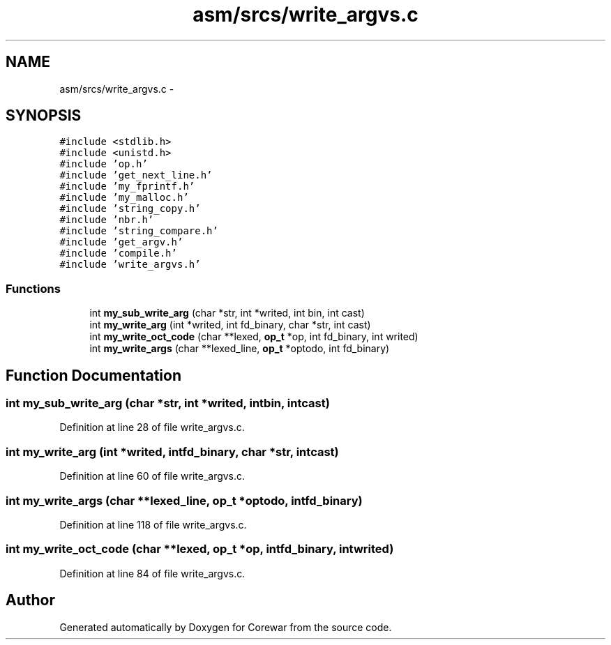 .TH "asm/srcs/write_argvs.c" 3 "Sun Apr 12 2015" "Version 1.0" "Corewar" \" -*- nroff -*-
.ad l
.nh
.SH NAME
asm/srcs/write_argvs.c \- 
.SH SYNOPSIS
.br
.PP
\fC#include <stdlib\&.h>\fP
.br
\fC#include <unistd\&.h>\fP
.br
\fC#include 'op\&.h'\fP
.br
\fC#include 'get_next_line\&.h'\fP
.br
\fC#include 'my_fprintf\&.h'\fP
.br
\fC#include 'my_malloc\&.h'\fP
.br
\fC#include 'string_copy\&.h'\fP
.br
\fC#include 'nbr\&.h'\fP
.br
\fC#include 'string_compare\&.h'\fP
.br
\fC#include 'get_argv\&.h'\fP
.br
\fC#include 'compile\&.h'\fP
.br
\fC#include 'write_argvs\&.h'\fP
.br

.SS "Functions"

.in +1c
.ti -1c
.RI "int \fBmy_sub_write_arg\fP (char *str, int *writed, int bin, int cast)"
.br
.ti -1c
.RI "int \fBmy_write_arg\fP (int *writed, int fd_binary, char *str, int cast)"
.br
.ti -1c
.RI "int \fBmy_write_oct_code\fP (char **lexed, \fBop_t\fP *op, int fd_binary, int writed)"
.br
.ti -1c
.RI "int \fBmy_write_args\fP (char **lexed_line, \fBop_t\fP *optodo, int fd_binary)"
.br
.in -1c
.SH "Function Documentation"
.PP 
.SS "int my_sub_write_arg (char *str, int *writed, intbin, intcast)"

.PP
Definition at line 28 of file write_argvs\&.c\&.
.SS "int my_write_arg (int *writed, intfd_binary, char *str, intcast)"

.PP
Definition at line 60 of file write_argvs\&.c\&.
.SS "int my_write_args (char **lexed_line, \fBop_t\fP *optodo, intfd_binary)"

.PP
Definition at line 118 of file write_argvs\&.c\&.
.SS "int my_write_oct_code (char **lexed, \fBop_t\fP *op, intfd_binary, intwrited)"

.PP
Definition at line 84 of file write_argvs\&.c\&.
.SH "Author"
.PP 
Generated automatically by Doxygen for Corewar from the source code\&.
